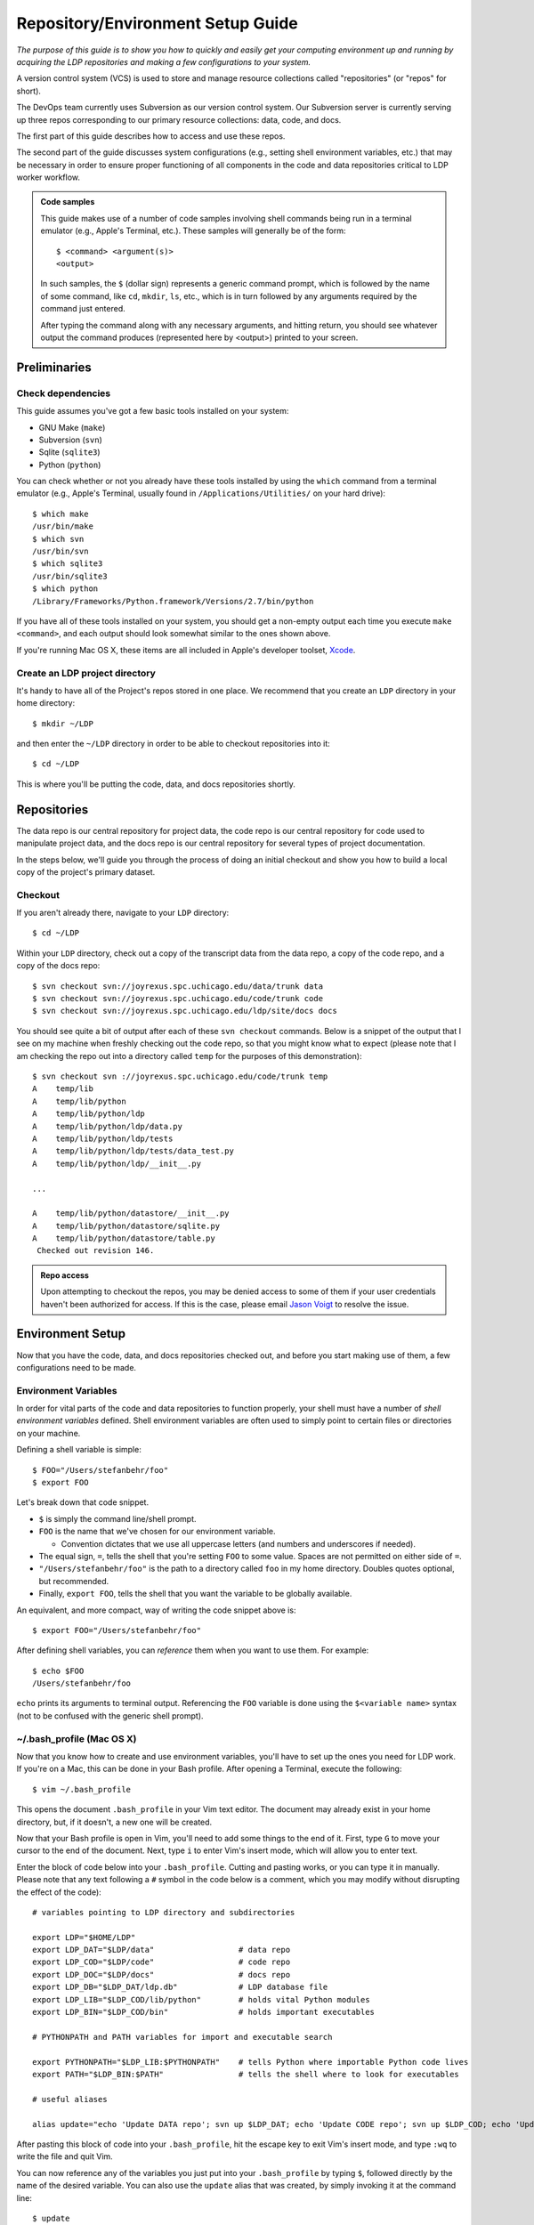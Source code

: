 .. _repo:

**********************************
Repository/Environment Setup Guide
**********************************

*The purpose of this guide is to show you how to quickly and easily 
get your computing environment up and running by acquiring the LDP 
repositories and making a few configurations to your system.*

A version control system (VCS) is used to store and manage resource 
collections called "repositories" (or "repos" for short).

The DevOps team currently uses Subversion as our version control system. Our
Subversion server is currently serving up three repos corresponding to our 
primary resource collections: data, code, and docs.

The first part of this guide describes how to access and use these repos.

The second part of the guide discusses system configurations (e.g., setting 
shell environment variables, etc.) that may be necessary in order to ensure 
proper functioning of all components in the code and data repositories critical 
to LDP worker workflow.

.. admonition:: Code samples

    This guide makes use of a number of code samples involving shell commands being run in a terminal emulator (e.g., Apple's Terminal, etc.). These samples will generally be of the form::

        $ <command> <argument(s)>
        <output>

    In such samples, the ``$`` (dollar sign) represents a generic command prompt, which is followed by the name of some command, like ``cd``, ``mkdir``, ``ls``, etc., which is in turn followed by any arguments required by the command just entered.

    After typing the command along with any necessary arguments, and hitting return, you should see whatever output the command produces (represented here by <output>) printed to your screen.


Preliminaries
=============


Check dependencies
------------------

This guide assumes you've got a few basic tools installed on your system:

* GNU Make (``make``)
* Subversion (``svn``)
* Sqlite (``sqlite3``)
* Python (``python``)

You can check whether or not you already have these tools installed by using 
the ``which`` command from a terminal emulator (e.g., Apple's Terminal, 
usually found in ``/Applications/Utilities/`` on your hard drive)::

    $ which make
    /usr/bin/make
    $ which svn
    /usr/bin/svn
    $ which sqlite3
    /usr/bin/sqlite3
    $ which python
    /Library/Frameworks/Python.framework/Versions/2.7/bin/python

If you have all of these tools installed on your system, you should get a 
non-empty output each time you execute ``make <command>``, and each output 
should look somewhat similar to the ones shown above.

If you're running Mac OS X, these items are all included in Apple's
developer toolset, Xcode_. 

.. _Xcode: http://developer.apple.com/technologies/xcode.html


Create an LDP project directory
-------------------------------

It's handy to have all of the Project's repos stored in one place. We recommend that you 
create an ``LDP`` directory in your home directory::

    $ mkdir ~/LDP

and then enter the ``~/LDP`` directory in order to be able to checkout repositories into it::

    $ cd ~/LDP

This is where you'll be putting the code, data, and docs repositories shortly.


Repositories
============

The data repo is our central repository for project data, the code repo 
is our central repository for code used to manipulate project data, and the 
docs repo is our central repository for several types of project documentation. 

In the steps below, we'll guide you through the process of doing an initial checkout 
and show you how to build a local copy of the project's primary dataset.


Checkout
--------

If you aren't already there, navigate to your ``LDP`` directory::

    $ cd ~/LDP

Within your ``LDP`` directory, check out a copy of the transcript data from 
the data repo, a copy of the code repo, and a copy of the docs repo::

    $ svn checkout svn://joyrexus.spc.uchicago.edu/data/trunk data
    $ svn checkout svn://joyrexus.spc.uchicago.edu/code/trunk code
    $ svn checkout svn://joyrexus.spc.uchicago.edu/ldp/site/docs docs

You should see quite a bit of output after each of these ``svn checkout`` commands. 
Below is a snippet of the output that I see on my machine when freshly checking out the code 
repo, so that you might know what to expect (please note that I am checking the repo out into 
a directory called ``temp`` for the purposes of this demonstration)::

    $ svn checkout svn ://joyrexus.spc.uchicago.edu/code/trunk temp
    A    temp/lib
    A    temp/lib/python
    A    temp/lib/python/ldp
    A    temp/lib/python/ldp/data.py
    A    temp/lib/python/ldp/tests
    A    temp/lib/python/ldp/tests/data_test.py
    A    temp/lib/python/ldp/__init__.py
    
    ...

    A    temp/lib/python/datastore/__init__.py
    A    temp/lib/python/datastore/sqlite.py
    A    temp/lib/python/datastore/table.py
     Checked out revision 146.

.. admonition:: Repo access

    Upon attempting to checkout the repos, you may be denied access to some of them if your user credentials haven't been authorized for access. If this is the case, please email `Jason Voigt <mailto:jvoigt@uchicago.edu>`_ to resolve the issue.

Environment Setup
=================

Now that you have the code, data, and docs repositories checked out, and 
before you start making use of them, a few configurations need to be made.

Environment Variables
---------------------

In order for vital parts of the code and data repositories to function properly, 
your shell must have a number of *shell environment variables* defined. Shell environment 
variables are often used to simply point to certain files or directories on your machine.

Defining a shell variable is simple::

    $ FOO="/Users/stefanbehr/foo"
    $ export FOO

Let's break down that code snippet.

* ``$`` is simply the command line/shell prompt.
* ``FOO`` is the name that we've chosen for our environment variable.

  * Convention dictates that we use all uppercase letters (and numbers and underscores if needed).

* The equal sign, ``=``, tells the shell that you're setting ``FOO`` to some value. Spaces are not permitted on either side of ``=``.
* ``"/Users/stefanbehr/foo"`` is the path to a directory called ``foo`` in my home directory. Doubles quotes optional, but recommended.
* Finally, ``export FOO``, tells the shell that you want the variable to be globally available.

An equivalent, and more compact, way of writing the code snippet above is::

    $ export FOO="/Users/stefanbehr/foo"

After defining shell variables, you can *reference* them when you want to use them. For example::

    $ echo $FOO
    /Users/stefanbehr/foo

``echo`` prints its arguments to terminal output. Referencing the ``FOO`` variable is done using the ``$<variable name>`` syntax 
(not to be confused with the generic shell prompt).

~/.bash_profile (Mac OS X)
--------------------------

Now that you know how to create and use environment variables, you'll have to set up the ones you need for LDP work. 
If you're on a Mac, this can be done in your Bash profile. After opening a Terminal, execute the following::

    $ vim ~/.bash_profile

This opens the document ``.bash_profile`` in your Vim text editor. The document may already exist in your home directory, but, if it doesn't, a new one will be created.

Now that your Bash profile is open in Vim, you'll need to add some things to the end of it. First, type ``G`` to move your cursor to the end of the document. Next, type ``i`` to enter Vim's insert mode, which will allow you to enter text.

Enter the block of code below into your ``.bash_profile``. Cutting and pasting works, or you can type it in manually. Please note that any text following a ``#`` symbol in the code below is a comment, which you may modify without disrupting the effect of the code)::

    # variables pointing to LDP directory and subdirectories

    export LDP="$HOME/LDP"
    export LDP_DAT="$LDP/data"                  # data repo
    export LDP_COD="$LDP/code"                  # code repo
    export LDP_DOC="$LDP/docs"                  # docs repo
    export LDP_DB="$LDP_DAT/ldp.db"             # LDP database file
    export LDP_LIB="$LDP_COD/lib/python"        # holds vital Python modules
    export LDP_BIN="$LDP_COD/bin"               # holds important executables

    # PYTHONPATH and PATH variables for import and executable search

    export PYTHONPATH="$LDP_LIB:$PYTHONPATH"    # tells Python where importable Python code lives
    export PATH="$LDP_BIN:$PATH"                # tells the shell where to look for executables

    # useful aliases

    alias update="echo 'Update DATA repo'; svn up $LDP_DAT; echo 'Update CODE repo'; svn up $LDP_COD; echo 'Update DOCS repo'; svn up $LDP_DOC" 

After pasting this block of code into your ``.bash_profile``, hit the escape key to exit Vim's insert mode, and type ``:wq`` to write the file and quit Vim.

You can now reference any of the variables you just put into your ``.bash_profile`` by typing ``$``, followed directly by the name of the desired variable. You can also use the ``update`` alias that was created, by simply invoking it at the command line::

    $ update
    Update DATA repo
    ...
    Update CODE repo
    ...
    Update DOCS repo
    ...

LDP Database
------------

With your ``.bash_profile`` set up, you should now be able to build the LDP database in your data repository, after which your environment will be completely set up.

Simply execute the following commands at the command line, and you'll be done::

    $ cd $LDP_DAT
    $ make

Upon executing the ``make`` command, the LDP database will be built. This will probably involve a download, which might last up to several minutes (there will be a download timer shown). Once the shell prints a new prompt, you'll know that the build process is complete, and you'll be ready to go!
